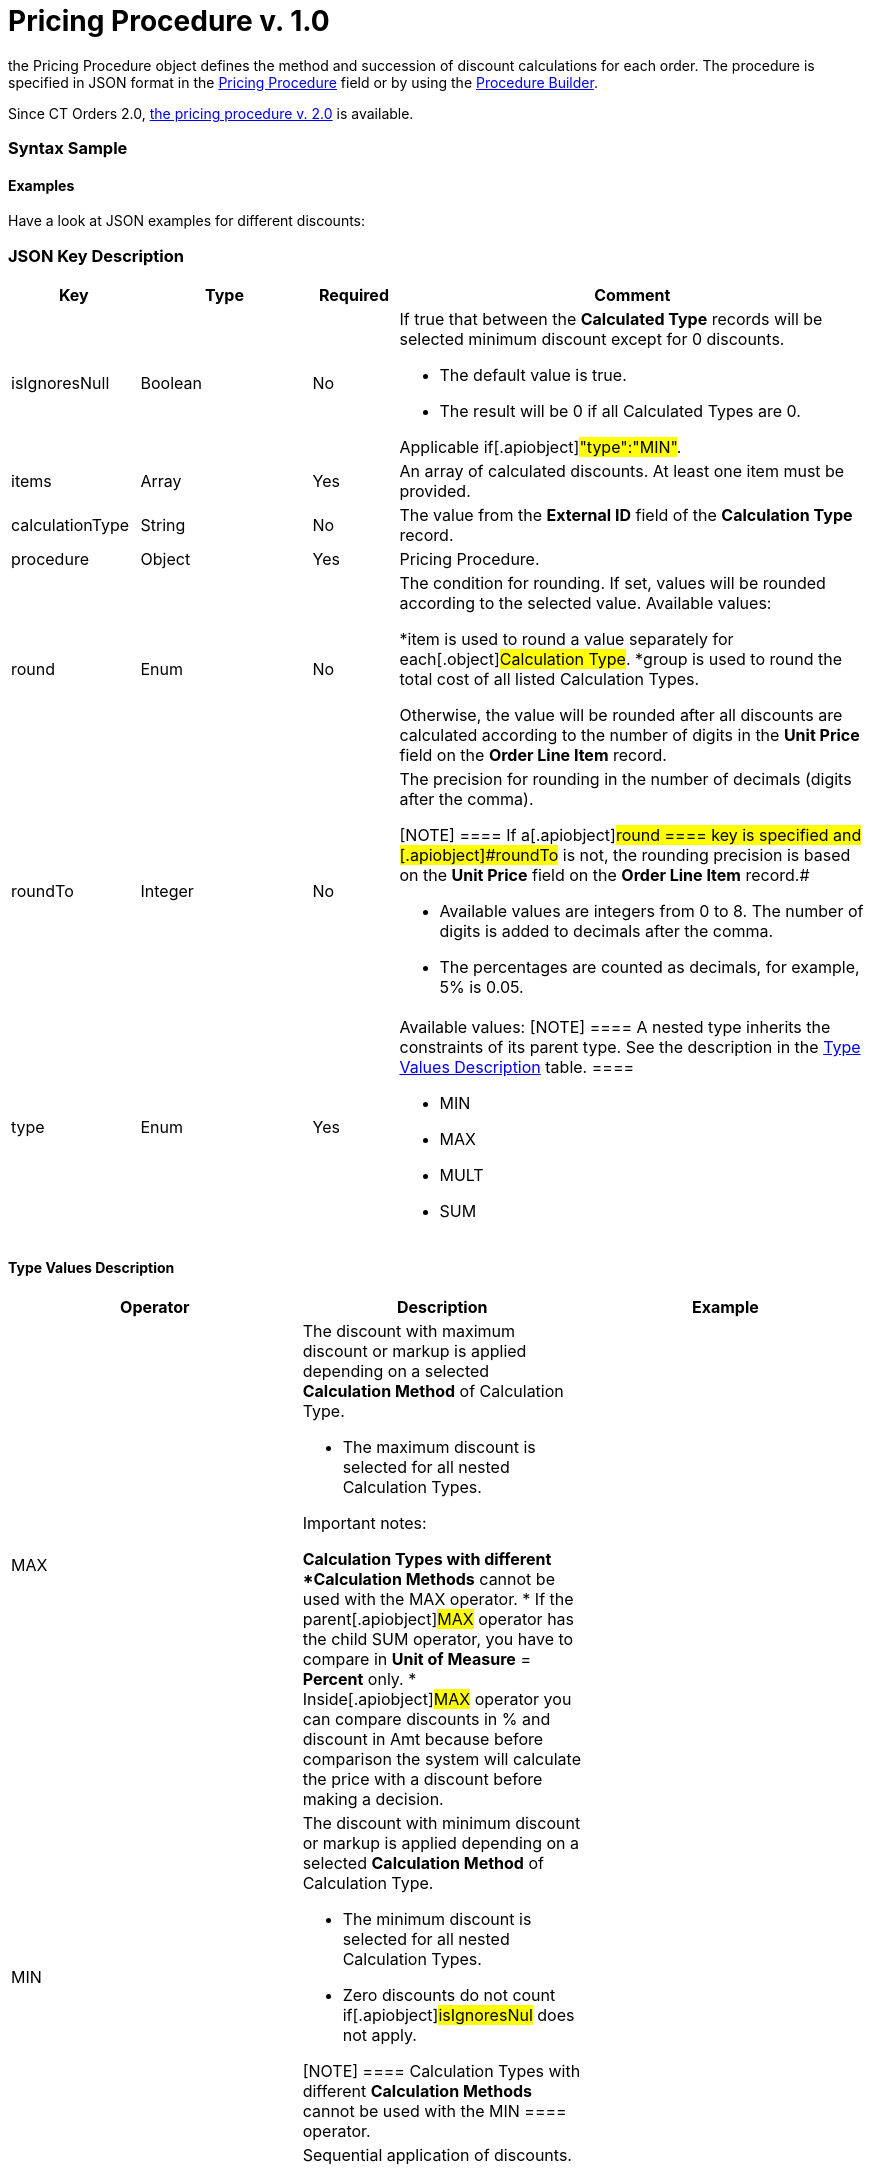 = Pricing Procedure v. 1.0

the [.object]#Pricing Procedure# object defines the method and
succession of discount calculations for each order. The procedure is
specified in JSON format in the
xref:admin-guide/managing-ct-orders/price-management/ref-guide/pricing-procedure-fields-reference[Pricing Procedure] field or
by using the xref:admin-guide/managing-ct-orders/price-management/procedure-builder-tab[Procedure Builder].

Since CT Orders 2.0, xref:admin-guide/managing-ct-orders/price-management/ref-guide/pricing-procedure-v-2/pricing-procedure-v-2-steps/index.adoc[the pricing
procedure v. 2.0] is available.

:toc: :toclevels: 3

[[h3_560869033]]
=== Syntax Sample

[[h2_469009993]]
==== Examples

Have a look at JSON examples for different discounts:

[[h2_1426969465]]
=== JSON Key Description

[width="100%",cols="15%,20%,10%,55%"]
|===
|*Key* |*Type* |*Required* |*Comment*

|[.apiobject]#isIgnoresNull# |Boolean |No a|
​If true that between the *Calculated Type* records will be selected
minimum discount except for 0 discounts.

*  The default value is true.
* The result will be 0 if all [.object]#Calculated Types# are 0.

Applicable if[.apiobject]#"type":"MIN"#.

|[.apiobject]#items# |Array |Yes |An array of calculated
discounts. At least one item must be provided.

|[.apiobject]#calculationType# |String |No |The value from
the *External ID* field of the *Calculation Type* record.

|[.apiobject]#procedure# |Object |Yes |Pricing Procedure.

|[.apiobject]#round# |Enum |No a|
The condition for rounding. If set, values will be rounded according to
the selected value. Available values:

*[.apiobject]#item# is used to round a value separately for
each[.object]#Calculation Type#.
*[.apiobject]#group# is used to round the total cost of all
listed [.object]#Calculation Types#.

Otherwise, the value will be rounded after all discounts are calculated
according to the number of digits in the *Unit Price* field on the
*Order Line Item* record.

|[.apiobject]#roundTo# |Integer |No a|
The precision for rounding in the number of decimals (digits after the
comma).

[NOTE] ==== If a[.apiobject]#round ==== key is
specified and [.apiobject]#roundTo# is not, the rounding precision is based on the *Unit Price* field on the *Order Line Item* record.#

* Available values are integers from 0 to 8. The number of digits is
added to decimals after the comma.

* The percentages are counted as decimals, for example, 5% is 0.05.

|[.apiobject]#type# |Enum |Yes a|
Available values:
[NOTE] ==== A nested type inherits the constraints of its parent
type. See the description in the
xref:admin-guide/managing-ct-orders/price-management/ref-guide/pricing-procedure-v-1/pricing-procedure-v-1#h3_1124271170[Type Values Description]
table. ====

* MIN
* MAX
* MULT
* SUM

|===

[[h3_1124271170]]
==== Type Values Description

[width="100%",cols="34%,33%,33%",]
|===
|*Operator* |*Description* |*Example*

|[.apiobject]#MAX# a|
The discount with maximum discount or markup is applied depending on a
selected *Calculation Method* of [.object]#Calculation Type#.

* The maximum discount is selected for all nested
[.object]#Calculation Types#.



Important notes:

*[.object]#Calculation Types# with different *Calculation
Methods* cannot be used with the [.apiobject]#MAX# operator.
* If the parent[.apiobject]#MAX# operator has the child
[.apiobject]#SUM# operator, you have to compare in *Unit of
Measure* = *Percent* only.
* Inside[.apiobject]#MAX# operator you can compare discounts in
% and discount in Amt because before comparison the system will
calculate the price with a discount before making a decision.

|

|[.apiobject]#MIN# a|
The discount with minimum discount or markup is applied depending on a
selected *Calculation Method* of [.object]#Calculation Type#.

* The minimum discount is selected for all nested
[.object]#Calculation Types#.
* Zero discounts do not count if[.apiobject]#isIgnoresNul# does
not apply.

[NOTE] ==== Calculation Types with different *Calculation
Methods* cannot be used with the [.apiobject]#MIN ====
operator.#

|

|[.apiobject]#MULT# a|
Sequential application of discounts.

* Each subsequent discount is applied to a product price that is
calculated after the previous discount has been applied.
* The operator can be applied for any
 xref:admin-guide/managing-ct-orders/discount-management/discount-data-model/calculation-types-field-reference/index.adoc[Calculation Type]
combination of *Calculation Method* and *Unit of Measure*.
* The operator can be used with additional attributes, such as
[.apiobject]#isIgnoresNull#,[.apiobject]#round#, and
[.apiobject]#isIgnoresNull#.

[NOTE] ====[.object]#Calculation Types ==== with
different *Units of Measure* (% and amount) can only be used with the
[.apiobject]#MULT# operator.#

a|
Given:

Product List Price = 100$

Discount A = 10%

Discount B = 10%

Discount С = 20%



Then:

Operation: 100 (A) → 90 (B) → 81 (C) → 64.8$

|[.apiobject]#SUM# a|
Simultaneous application of a total sum of all discounts. The operator
can be used for [.object]#Calculation Type# with *Unit of
Measure* = *Percent* and any *Calculation Method*.



a|
Given:

Product List Price = 100$

Discount A = 10%

Discount B = 10%

Discount С = 20%



Then:

Operation: SUM discounts = 40%

Apply discount: 100 → 60$

|===
